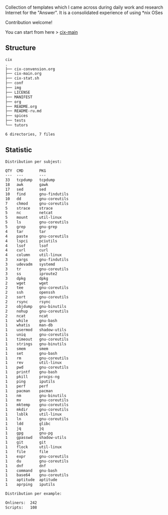 # File           : README.org
# Created        : <2016-11-16 Wed 00:51:06 GMT>
# Last Modified  : <2018-1-30 Tue 22:23:11 GMT> Sharlatan
# Author         : sharlatan
# Short          : README-en

#+OPTIONS: num:nil

Collection of templates which I came across during daily work and research
Internet for the "Answer". It is a consolidated experience of using *nix OSes

Contribution welcome!

You can start from here > [[./cix-main.org][cix-main]]
** Structure

#+BEGIN_SRC sh :results value org :results output replace :exports results
pwd | rev | cut -d"/" -f1 | rev
tree -L 1
#+END_SRC

#+RESULTS:
#+BEGIN_SRC org
cix
.
├── cix-convension.org
├── cix-main.org
├── cix-stat.sh
├── conf
├── img
├── LICENSE
├── MANIFEST
├── org
├── README.org
├── README-ru.md
├── spices
├── tests
└── tutors

6 directories, 7 files
#+END_SRC

** Statistic
#+BEGIN_SRC sh :results value org replace :exports results
./cix-stat.sh stat
#+END_SRC

#+RESULTS:
#+BEGIN_SRC org
Distribution per subjest:

QTY  CMD       PKG
---  ---       ---
33   tcpdump   tcpdump
18   awk       gawk
17   sed       sed
10   find      gnu-findutils
10   dd        gnu-coreutils
7    chmod     gnu-coreutils
5    strace    strace
5    nc        netcat
5    mount     util-linux
5    ls        gnu-coreutils
5    grep      gnu-grep
4    tar       tar
4    paste     gnu-coreutils
4    lspci     pciutils
4    lsof      lsof
4    curl      curl
4    column    util-linux
3    xargs     gnu-findutils
3    udevadm   systemd
3    tr        gnu-coreutils
3    ss        iproute2
3    dpkg      dpkg
2    wget      wget
2    tee       gnu-coreutils
2    ssh       openssh
2    sort      gnu-coreutils
2    rsync     rsync
2    objdump   gnu-binutils
2    nohup     gnu-coreutils
2    ncat      ncat
1    while     gnu-bash
1    whatis    man-db
1    usermod   shadow-utils
1    uniq      gnu-coreutils
1    timeout   gnu-coreutils
1    strings   gnu-binutils
1    smem      smem
1    set       gnu-bash
1    rm        gnu-coreutils
1    rev       util-linux
1    pwd       gnu-coreutils
1    printf    gnu-bash
1    pkill     procps-ng
1    ping      iputils
1    perf      perf
1    pacman    pacman
1    nm        gnu-binutils
1    mv        gnu-coreutils
1    mktemp    gnu-coreutils
1    mkdir     gnu-coreutils
1    lsblk     util-linux
1    ln        gnu-coreutils
1    ldd       glibc
1    jq        jq
1    gpg       gnu-pg
1    gpasswd   shadow-utils
1    git       git
1    flock     util-linux
1    file      file
1    expr      gnu-coreutils
1    du        gnu-coreutils
1    dnf       dnf
1    command   gnu-bash
1    base64    gnu-coreutils
1    aptitude  aptitude
1    aprping   iputils

Distribution per example:

Onliners:  242
Scripts:   108
#+END_SRC
